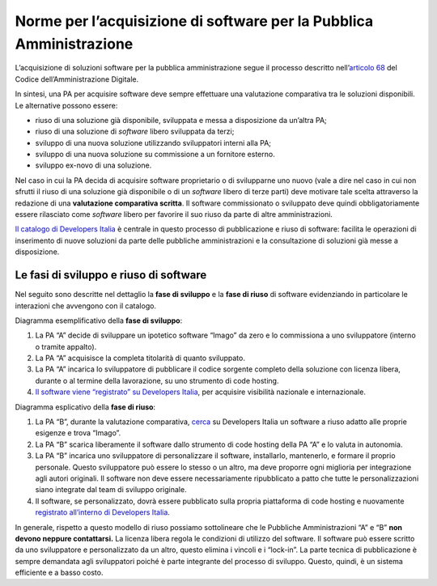 Norme per l’acquisizione di software per la Pubblica Amministrazione
====================================================================

L’acquisizione di soluzioni software per la pubblica amministrazione
segue il processo descritto nell’\ `articolo
68 <https://docs.italia.it/italia/piano-triennale-ict/codice-amministrazione-digitale-docs/it/v2017-12-13/_rst/capo6_art68.html>`__
del Codice dell’Amministrazione Digitale.

In sintesi, una PA per acquisire software deve sempre effettuare una
valutazione comparativa tra le soluzioni disponibili. Le alternative
possono essere:

-  riuso di una soluzione già disponibile, sviluppata e messa a
   disposizione da un’altra PA;

-  riuso di una soluzione di *software* libero sviluppata da terzi;

-  sviluppo di una nuova soluzione utilizzando sviluppatori interni alla
   PA;

-  sviluppo di una nuova soluzione su commissione a un fornitore
   esterno.

-  sviluppo ex-novo di una soluzione.

Nel caso in cui la PA decida di acquisire software proprietario o di
svilupparne uno nuovo (vale a dire nel caso in cui non sfrutti il riuso
di una soluzione già disponibile o di un *software* libero di terze
parti) deve motivare tale scelta attraverso la redazione di una
**valutazione comparativa scritta**. Il software commissionato o
sviluppato deve quindi obbligatoriamente essere rilasciato come *software*
libero per favorire il suo riuso da parte di altre amministrazioni.

`Il catalogo di Developers
Italia <https://developers.italia.it/it/software>`__ è centrale in
questo processo di pubblicazione e riuso di software: facilita le
operazioni di inserimento di nuove soluzioni da parte delle pubbliche
amministrazioni e la consultazione di soluzioni già messe a
disposizione.

Le fasi di sviluppo e riuso di software
---------------------------------------

Nel seguito sono descritte nel dettaglio la **fase di sviluppo** e la
**fase di riuso** di software evidenziando in particolare le interazioni
che avvengono con il catalogo.

Diagramma esemplificativo della **fase di sviluppo**:

1. La PA “A” decide di sviluppare un ipotetico software “Imago” da zero
   e lo commissiona a uno sviluppatore (interno o tramite appalto).

2. La PA “A” acquisisce la completa titolarità di quanto sviluppato.

3. La PA “A” incarica lo sviluppatore di pubblicare il codice sorgente
   completo della soluzione con licenza libera, durante o al termine
   della lavorazione, su uno strumento di code hosting.

4. `Il software viene “registrato” su Developers
   Italia <https://developers.italia.it/it/riuso/pubblicazione>`__, per
   acquisire visibilità nazionale e internazionale.

|image0|

Diagramma esplicativo della **fase di riuso**:

1. La PA “B”, durante la valutazione comparativa,
   `cerca <https://developers.italia.it/it/search?type=software_reuse&sort_by=relevance&page=0>`__
   su Developers Italia un software a riuso adatto alle proprie esigenze
   e trova “Imago”.

2. La PA “B” scarica liberamente il software dallo strumento di code
   hosting della PA “A” e lo valuta in autonomia.

3. La PA “B” incarica uno sviluppatore di personalizzare il software,
   installarlo, mantenerlo, e formare il proprio personale. Questo
   sviluppatore può essere lo stesso o un altro, ma deve proporre ogni
   miglioria per integrazione agli autori originali. Il software non
   deve essere necessariamente ripubblicato a patto che tutte le
   personalizzazioni siano integrate dal team di sviluppo originale.

4. Il software, se personalizzato, dovrà essere pubblicato sulla propria
   piattaforma di code hosting e nuovamente `registrato all’interno di
   Developers Italia <https://onboarding.developers.italia.it/>`__.

|image1|

In generale, rispetto a questo modello di riuso possiamo sottolineare
che le Pubbliche Amministrazioni “A” e “B” **non devono neppure
contattarsi.** La licenza libera regola le condizioni di utilizzo del
software. Il software può essere scritto da uno sviluppatore e
personalizzato da un altro, questo elimina i vincoli e i “lock-in”. La
parte tecnica di pubblicazione è sempre demandata agli sviluppatori
poiché è parte integrante del processo di sviluppo. Questo, quindi, è un
sistema efficiente e a basso costo.

.. |image0| image:: /media/image1.png
   :width: 3.2984in
   :height: 3.22396in
.. |image1| image:: /media/image2.png
   :width: 4.02083in
   :height: 3.93685in
